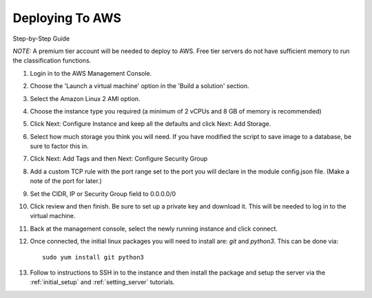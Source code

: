 Deploying To AWS
================

Step-by-Step Guide

*NOTE:* A premium tier account will be needed to deploy to AWS. Free tier servers do not have sufficient memory to run the classification functions.

#. Login in to the AWS Management Console.
#. Choose the 'Launch a virtual machine' option in the 'Build a solution' section.
#. Select the Amazon Linux 2 AMI option.
#. Choose the instance type you required (a minimum of 2 vCPUs and 8 GB of memory is recommended)
#. Click Next: Configure Instance and keep all the defaults and click Next: Add Storage.
#. Select how much storage you think you will need. If you have modified the script to save image to a database, be sure to factor this in.
#. Click Next: Add Tags and then Next: Configure Security Group
#. Add a custom TCP rule with the port range set to the port you will declare in the module config.json file. (Make a note of the port for later.)
#. Set the CIDR, IP or Security Group field to 0.0.0.0/0
#. Click review and then finish. Be sure to set up a private key and download it. This will be needed to log in to the virtual machine.
#. Back at the management console, select the newly running instance and click connect.
#. Once connected, the initial linux packages you will need to install are: `git` and `python3`. This can be done via::

        sudo yum install git python3


#. Follow to instructions to SSH in to the instance and then install the package and setup the server via the :ref:`initial_setup` and :ref:`setting_server` tutorials.

